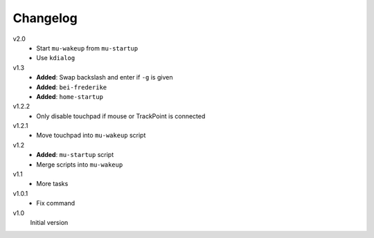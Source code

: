 .. Copyright © 2013 Martin Ueding <dev@martin-ueding.de>

#########
Changelog
#########

v2.0
    - Start ``mu-wakeup`` from ``mu-startup``
    - Use ``kdialog``

v1.3
    - **Added**: Swap backslash and enter if ``-g`` is given
    - **Added**: ``bei-frederike``
    - **Added**: ``home-startup``

v1.2.2
    - Only disable touchpad if mouse or TrackPoint is connected

v1.2.1
    - Move touchpad into ``mu-wakeup`` script

v1.2
    - **Added**: ``mu-startup`` script
    - Merge scripts into ``mu-wakeup``

v1.1
    - More tasks

v1.0.1
    - Fix command

v1.0
    Initial version
